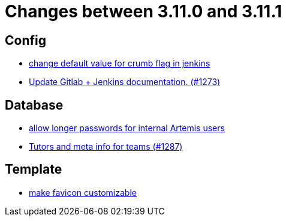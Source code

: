 = Changes between 3.11.0 and 3.11.1

== Config

* link:https://www.github.com/ls1intum/Artemis/commit/5e77a9c59061e55f086f655d45bf7b5c7e6a4ca2[change default value for crumb flag in jenkins]
* link:https://www.github.com/ls1intum/Artemis/commit/27f18f9be1598e505300b854395df3806278dda9[Update Gitlab + Jenkins documentation.  (#1273)]


== Database

* link:https://www.github.com/ls1intum/Artemis/commit/9f0403b0c49ce74a5055e636169ac34ef22138e7[allow longer passwords for internal Artemis users]
* link:https://www.github.com/ls1intum/Artemis/commit/ab3a8e171ad202b42a50f89931899cad49b07cd7[Tutors and meta info for teams (#1287)]


== Template

* link:https://www.github.com/ls1intum/Artemis/commit/85fc87f10d156a661a3addad2717c95b66e5b8b5[make favicon customizable]


